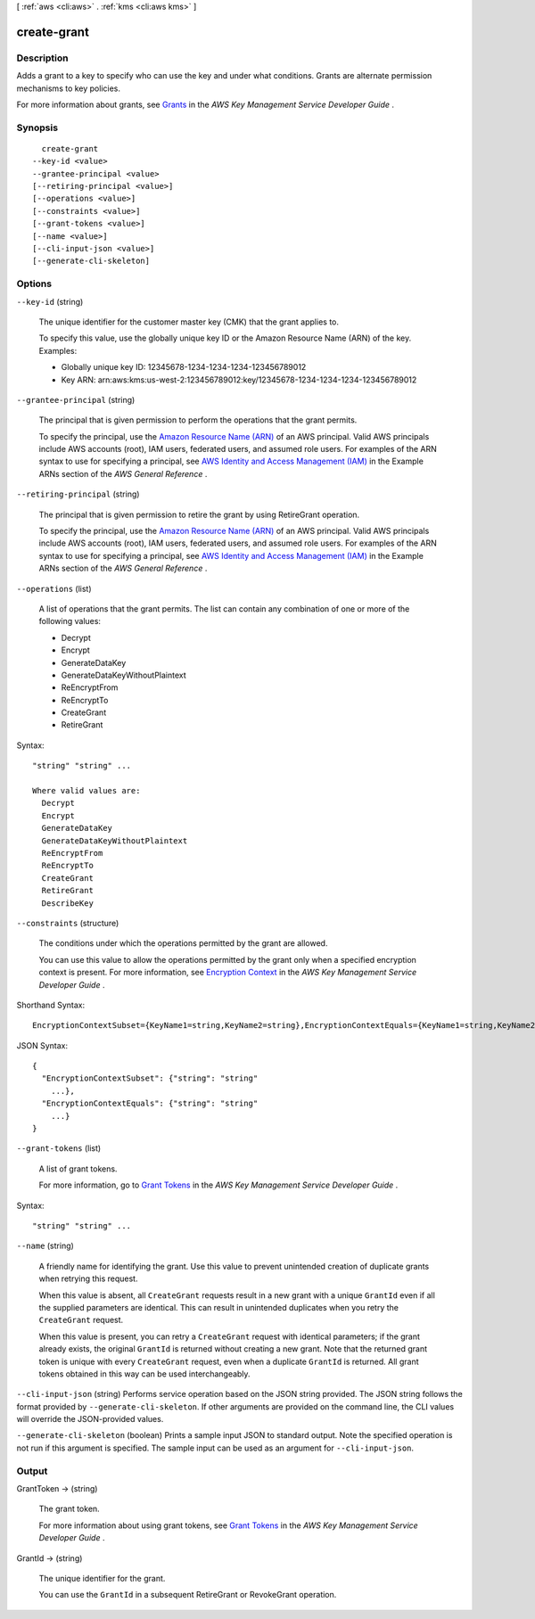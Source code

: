 [ :ref:`aws <cli:aws>` . :ref:`kms <cli:aws kms>` ]

.. _cli:aws kms create-grant:


************
create-grant
************



===========
Description
===========



Adds a grant to a key to specify who can use the key and under what conditions. Grants are alternate permission mechanisms to key policies.

 

For more information about grants, see `Grants`_ in the *AWS Key Management Service Developer Guide* .



========
Synopsis
========

::

    create-grant
  --key-id <value>
  --grantee-principal <value>
  [--retiring-principal <value>]
  [--operations <value>]
  [--constraints <value>]
  [--grant-tokens <value>]
  [--name <value>]
  [--cli-input-json <value>]
  [--generate-cli-skeleton]




=======
Options
=======

``--key-id`` (string)


  The unique identifier for the customer master key (CMK) that the grant applies to.

   

  To specify this value, use the globally unique key ID or the Amazon Resource Name (ARN) of the key. Examples: 

   
  * Globally unique key ID: 12345678-1234-1234-1234-123456789012
   
  * Key ARN: arn:aws:kms:us-west-2:123456789012:key/12345678-1234-1234-1234-123456789012
   

   

  

``--grantee-principal`` (string)


  The principal that is given permission to perform the operations that the grant permits.

   

  To specify the principal, use the `Amazon Resource Name (ARN)`_ of an AWS principal. Valid AWS principals include AWS accounts (root), IAM users, federated users, and assumed role users. For examples of the ARN syntax to use for specifying a principal, see `AWS Identity and Access Management (IAM)`_ in the Example ARNs section of the *AWS General Reference* .

  

``--retiring-principal`` (string)


  The principal that is given permission to retire the grant by using  RetireGrant operation.

   

  To specify the principal, use the `Amazon Resource Name (ARN)`_ of an AWS principal. Valid AWS principals include AWS accounts (root), IAM users, federated users, and assumed role users. For examples of the ARN syntax to use for specifying a principal, see `AWS Identity and Access Management (IAM)`_ in the Example ARNs section of the *AWS General Reference* .

  

``--operations`` (list)


  A list of operations that the grant permits. The list can contain any combination of one or more of the following values: 

   
  * Decrypt
   
  * Encrypt
   
  * GenerateDataKey
   
  * GenerateDataKeyWithoutPlaintext
   
  * ReEncryptFrom
   
  * ReEncryptTo
   
  * CreateGrant
   
  * RetireGrant
   

   

  



Syntax::

  "string" "string" ...

  Where valid values are:
    Decrypt
    Encrypt
    GenerateDataKey
    GenerateDataKeyWithoutPlaintext
    ReEncryptFrom
    ReEncryptTo
    CreateGrant
    RetireGrant
    DescribeKey





``--constraints`` (structure)


  The conditions under which the operations permitted by the grant are allowed.

   

  You can use this value to allow the operations permitted by the grant only when a specified encryption context is present. For more information, see `Encryption Context`_ in the *AWS Key Management Service Developer Guide* .

  



Shorthand Syntax::

    EncryptionContextSubset={KeyName1=string,KeyName2=string},EncryptionContextEquals={KeyName1=string,KeyName2=string}




JSON Syntax::

  {
    "EncryptionContextSubset": {"string": "string"
      ...},
    "EncryptionContextEquals": {"string": "string"
      ...}
  }



``--grant-tokens`` (list)


  A list of grant tokens.

   

  For more information, go to `Grant Tokens`_ in the *AWS Key Management Service Developer Guide* .

  



Syntax::

  "string" "string" ...



``--name`` (string)


  A friendly name for identifying the grant. Use this value to prevent unintended creation of duplicate grants when retrying this request.

   

  When this value is absent, all ``CreateGrant`` requests result in a new grant with a unique ``GrantId`` even if all the supplied parameters are identical. This can result in unintended duplicates when you retry the ``CreateGrant`` request.

   

  When this value is present, you can retry a ``CreateGrant`` request with identical parameters; if the grant already exists, the original ``GrantId`` is returned without creating a new grant. Note that the returned grant token is unique with every ``CreateGrant`` request, even when a duplicate ``GrantId`` is returned. All grant tokens obtained in this way can be used interchangeably.

  

``--cli-input-json`` (string)
Performs service operation based on the JSON string provided. The JSON string follows the format provided by ``--generate-cli-skeleton``. If other arguments are provided on the command line, the CLI values will override the JSON-provided values.

``--generate-cli-skeleton`` (boolean)
Prints a sample input JSON to standard output. Note the specified operation is not run if this argument is specified. The sample input can be used as an argument for ``--cli-input-json``.



======
Output
======

GrantToken -> (string)

  

  The grant token.

   

  For more information about using grant tokens, see `Grant Tokens`_ in the *AWS Key Management Service Developer Guide* . 

  

  

GrantId -> (string)

  

  The unique identifier for the grant.

   

  You can use the ``GrantId`` in a subsequent  RetireGrant or  RevokeGrant operation.

  

  



.. _Grant Tokens: http://docs.aws.amazon.com/kms/latest/developerguide/concepts.html#grant_token
.. _Encryption Context: http://docs.aws.amazon.com/kms/latest/developerguide/encrypt-context.html
.. _Grants: http://docs.aws.amazon.com/kms/latest/developerguide/grants.html
.. _AWS Identity and Access Management (IAM): http://docs.aws.amazon.com/general/latest/gr/aws-arns-and-namespaces.html#arn-syntax-iam
.. _Amazon Resource Name (ARN): http://docs.aws.amazon.com/general/latest/gr/aws-arns-and-namespaces.html
